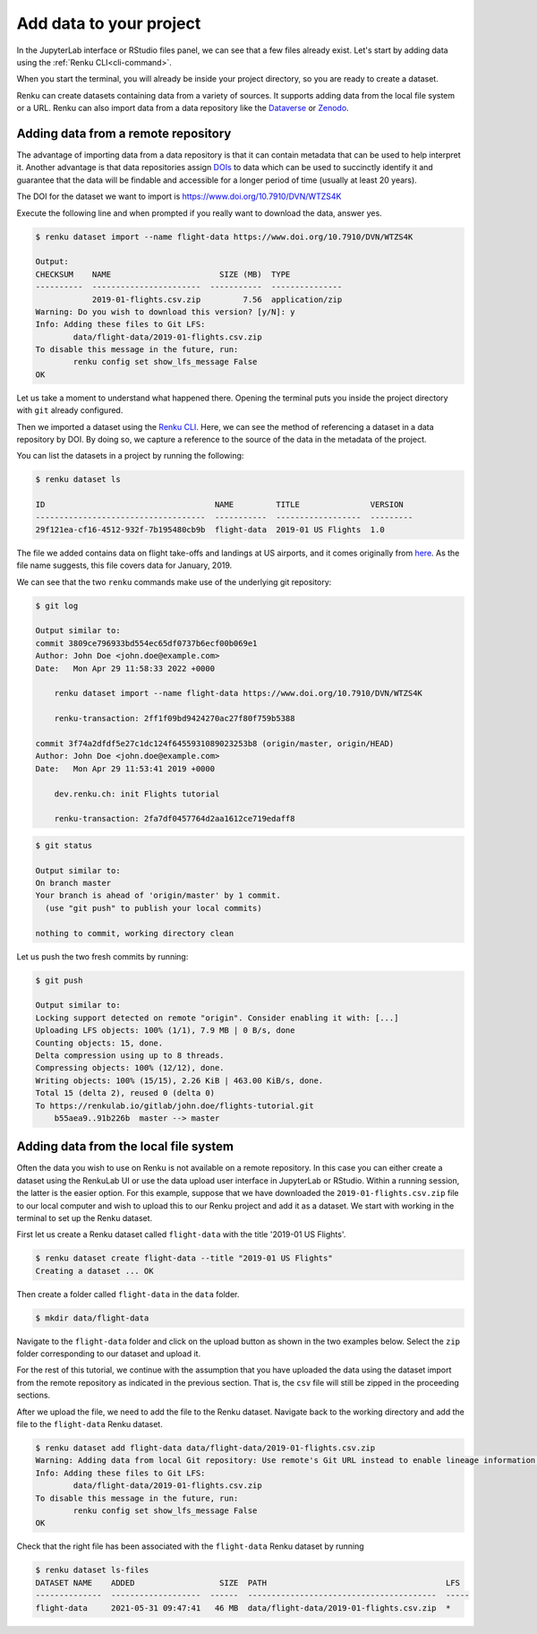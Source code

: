 .. _add_data:

Add data to your project
------------------------

In the JupyterLab interface or RStudio files panel, we can see that a few files already exist.
Let's start by adding data using the :ref:`Renku CLI<cli-command>`.

.. tab-set::

    .. tab-item:: JupyterLab
        :sync: jupyter

        For JupyterLab, start a terminal by clicking the **Terminal** icon (1)
        on the bottom right of the **Launcher** page.

        .. image:: ../../_static/images/jupyterlab-open-terminal.png
            :width: 85%
            :align: center
            :alt: Open terminal in JupyterLab

        If your JupyterLab interface does not have the launcher tab open, you can
        find it in the top bar menu in *File* > *New Launcher*.

        .. note::

            To paste commands to the JupyterLab console, use ``Cmd+V`` on MacOS or
            ``Ctrl+Shift+V`` on Linux.

    .. tab-item:: RStudio
        :sync: rstudio

        For RStudio, click the Terminal tab, which is next to the Console tab.

        .. image:: ../../_static/images/rstudio-open-terminal.png
            :width: 85%
            :align: center
            :alt: Open terminal in RStudio


When you start the terminal, you will already be inside your project
directory, so you are ready to create a dataset.

Renku can create datasets containing data from a variety of sources. It
supports adding data from the local file system or a URL. Renku can also
import data from a data repository like the
`Dataverse <https://dataverse.harvard.edu>`_ or `Zenodo <https://zenodo.org>`_.

Adding data from a remote repository
^^^^^^^^^^^^^^^^^^^^^^^^^^^^^^^^^^^^

The advantage of importing data from a data repository is that it can contain metadata that
can be used to help interpret it. Another advantage is that data repositories
assign `DOIs <https://www.doi.org>`_ to data which can be used to
succinctly identify it and guarantee that the data will be findable and
accessible for a longer period of time (usually at least 20 years).

The DOI for the
dataset we want to import is https://www.doi.org/10.7910/DVN/WTZS4K

Execute the following line and when prompted if you really want to download the
data, answer yes.

.. code-block:: console

    $ renku dataset import --name flight-data https://www.doi.org/10.7910/DVN/WTZS4K

    Output:
    CHECKSUM    NAME                       SIZE (MB)  TYPE
    ----------  -----------------------  -----------  ---------------
                2019-01-flights.csv.zip         7.56  application/zip
    Warning: Do you wish to download this version? [y/N]: y
    Info: Adding these files to Git LFS:
            data/flight-data/2019-01-flights.csv.zip
    To disable this message in the future, run:
            renku config set show_lfs_message False
    OK

Let us take a moment to understand what happened there. Opening the terminal
puts you inside the project directory with ``git`` already configured.

Then we imported a dataset  using the  `Renku CLI <http
://renku-python.readthedocs.io/>`__. Here, we can see the method of
referencing a dataset in a data repository by DOI. By doing so,
we capture a reference to the source of the data in the metadata of the
project.

You can list the datasets in a project by running the following:

.. code-block:: console

    $ renku dataset ls

    ID                                    NAME         TITLE               VERSION
    ------------------------------------  -----------  ------------------  ---------
    29f121ea-cf16-4512-932f-7b195480cb9b  flight-data  2019-01 US Flights  1.0

The file we added contains data on flight take-offs and landings at US airports, and it
comes originally from `here <https://www.transtats.bts.gov>`_. As the file
name suggests, this file covers data for January, 2019.

We can see that the two ``renku`` commands make use of the underlying git
repository:

.. code-block:: console

    $ git log

    Output similar to:
    commit 3809ce796933bd554ec65df0737b6ecf00b069e1
    Author: John Doe <john.doe@example.com>
    Date:   Mon Apr 29 11:58:33 2022 +0000

        renku dataset import --name flight-data https://www.doi.org/10.7910/DVN/WTZS4K

        renku-transaction: 2ff1f09bd9424270ac27f80f759b5388

    commit 3f74a2dfdf5e27c1dc124f6455931089023253b8 (origin/master, origin/HEAD)
    Author: John Doe <john.doe@example.com>
    Date:   Mon Apr 29 11:53:41 2019 +0000

        dev.renku.ch: init Flights tutorial

        renku-transaction: 2fa7df0457764d2aa1612ce719edaff8

.. code-block:: console

    $ git status

    Output similar to:
    On branch master
    Your branch is ahead of 'origin/master' by 1 commit.
      (use "git push" to publish your local commits)

    nothing to commit, working directory clean

Let us push the two fresh commits by running:

.. code-block:: console

    $ git push

    Output similar to:
    Locking support detected on remote "origin". Consider enabling it with: [...]
    Uploading LFS objects: 100% (1/1), 7.9 MB | 0 B/s, done
    Counting objects: 15, done.
    Delta compression using up to 8 threads.
    Compressing objects: 100% (12/12), done.
    Writing objects: 100% (15/15), 2.26 KiB | 463.00 KiB/s, done.
    Total 15 (delta 2), reused 0 (delta 0)
    To https://renkulab.io/gitlab/john.doe/flights-tutorial.git
        b55aea9..91b226b  master --> master


Adding data from the local file system
^^^^^^^^^^^^^^^^^^^^^^^^^^^^^^^^^^^^^^

Often the data you wish to use on Renku is not available on a remote repository.
In this case you can either create a dataset using the RenkuLab UI or use the data upload user interface in JupyterLab
or RStudio. Within a running session, the latter is the easier option. For this example, suppose that we have downloaded the
``2019-01-flights.csv.zip`` file to our local computer and wish to upload this
to our Renku project and add it as a dataset. We start with working in the
terminal to set up the Renku dataset.

First let us create a Renku dataset called ``flight-data`` with the title
'2019-01 US Flights'.

.. code-block:: console

    $ renku dataset create flight-data --title "2019-01 US Flights"
    Creating a dataset ... OK

Then create a folder called ``flight-data`` in the ``data`` folder.

.. code-block:: console

    $ mkdir data/flight-data

Navigate to the ``flight-data`` folder and click on the upload button as shown
in the two examples below. Select the ``zip`` folder corresponding to our dataset and upload it.

.. tab-set::

    .. tab-item:: JupyterLab
        :sync: jupyter

        .. image:: ../../_static/images/jupyterlab-upload-data.png
            :width: 85%
            :align: center
            :alt: Upload data in JupyterLab


        Note that in JupyterLab, ``zip`` folders are not automatically unzipped
        once they are uploaded. You should then see

        .. image:: ../../_static/images/jupyterlab-data-uploaded.png
            :width: 85%
            :align: center
            :alt: Uploaded data in JupyterLab

    .. tab-item:: RStudio
        :sync: rstudio

        .. image:: ../../_static/images/rstudio-upload-data.png
            :width: 85%
            :align: center
            :alt: Upload data in RStudio


        Note that in RStudio, ``zip`` folders are automatically unzipped once
        they are uploaded. You should then see

        .. image:: ../../_static/images/rstudio-data-uploaded.png
            :width: 85%
            :align: center
            :alt: Uploaded data in RStudio


For the rest of this tutorial, we continue with the assumption that
you have uploaded the data using the dataset import from the remote
repository as indicated in the previous section. That is, the ``csv`` file
will still be zipped in the proceeding sections.


After we upload the file, we need to add the file to the Renku dataset. Navigate
back to the working directory and add the file to the ``flight-data`` Renku
dataset.

.. code-block:: console

    $ renku dataset add flight-data data/flight-data/2019-01-flights.csv.zip
    Warning: Adding data from local Git repository: Use remote's Git URL instead to enable lineage information and updates.
    Info: Adding these files to Git LFS:
            data/flight-data/2019-01-flights.csv.zip
    To disable this message in the future, run:
            renku config set show_lfs_message False
    OK


Check that the right file has been associated with the ``flight-data`` Renku
dataset by running

.. code-block:: console

    $ renku dataset ls-files
    DATASET NAME    ADDED                  SIZE  PATH                                      LFS
    --------------  -------------------  ------  ----------------------------------------  -----
    flight-data     2021-05-31 09:47:41   46 MB  data/flight-data/2019-01-flights.csv.zip  *
